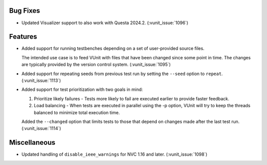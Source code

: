 
Bug Fixes
~~~~~~~~~

- Updated Visualizer support to also work with Questa 2024.2. (:vunit_issue:`1096`)


Features
~~~~~~~~

- Added support for running testbenches depending on a set of user-provided source files.

  The intended use case is to feed VUnit with files that have been changed since some point in time.
  The changes are typically provided by the version control system. (:vunit_issue:`1095`)
- Added support for repeating seeds from previous test run by setting the ``--seed`` option to ``repeat``. (:vunit_issue:`1113`)
- Added support for test prioritization with two goals in mind:

  1. Prioritize likely failures - Tests more likely to fail are executed earlier to provide faster feedback.
  2. Load balancing - When tests are executed in parallel using the -p option, VUnit will try to keep the threads balanced to minimize total execution time.

  Added the ``--changed`` option that limits tests to those that depend on changes made after the last test run. (:vunit_issue:`1114`)


Miscellaneous
~~~~~~~~~~~~~

- Updated handling of ``disable_ieee_warnings`` for NVC 1.16 and later. (:vunit_issue:`1098`)
